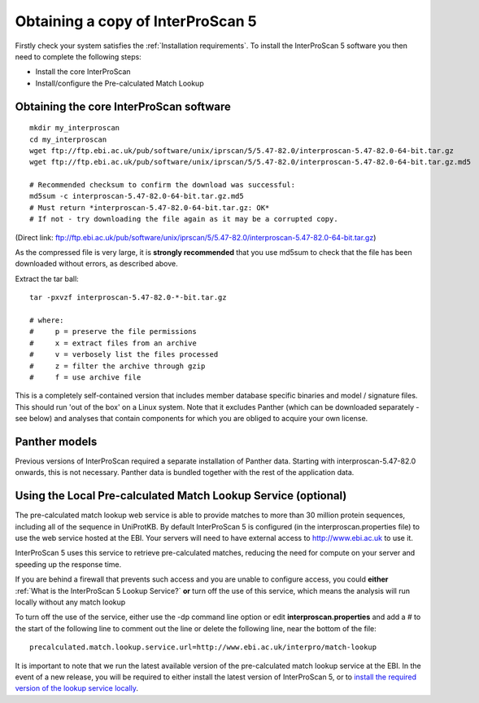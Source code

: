 Obtaining a copy of InterProScan 5
==================================

Firstly check your system satisfies the :ref:`Installation requirements`.
To install the InterProScan 5 software you then need to complete the following steps:

- Install the core InterProScan
- Install/configure the Pre-calculated Match Lookup

Obtaining the core InterProScan software
~~~~~~~~~~~~~~~~~~~~~~~~~~~~~~~~~~~~~~~~

::

    mkdir my_interproscan
    cd my_interproscan
    wget ftp://ftp.ebi.ac.uk/pub/software/unix/iprscan/5/5.47-82.0/interproscan-5.47-82.0-64-bit.tar.gz
    wget ftp://ftp.ebi.ac.uk/pub/software/unix/iprscan/5/5.47-82.0/interproscan-5.47-82.0-64-bit.tar.gz.md5

    # Recommended checksum to confirm the download was successful:
    md5sum -c interproscan-5.47-82.0-64-bit.tar.gz.md5
    # Must return *interproscan-5.47-82.0-64-bit.tar.gz: OK*
    # If not - try downloading the file again as it may be a corrupted copy.

(Direct link:
ftp://ftp.ebi.ac.uk/pub/software/unix/iprscan/5/5.47-82.0/interproscan-5.47-82.0-64-bit.tar.gz)

As the compressed file is very large, it is **strongly recommended**
that you use md5sum to check that the file has been downloaded without
errors, as described above.

Extract the tar ball:

::

    tar -pxvzf interproscan-5.47-82.0-*-bit.tar.gz

    # where:
    #     p = preserve the file permissions
    #     x = extract files from an archive
    #     v = verbosely list the files processed
    #     z = filter the archive through gzip
    #     f = use archive file

This is a completely self-contained version that includes member
database specific binaries and model / signature files. This should run
'out of the box' on a Linux system. Note that it excludes Panther (which
can be downloaded separately - see below) and analyses that contain
components for which you are obliged to acquire your own license.

Panther models
~~~~~~~~~~~~~~~~~~~~~~~~~
Previous versions of InterProScan required a separate installation of Panther data. Starting with interproscan-5.47-82.0
onwards, this is not necessary. Panther data is bundled together with the rest of the application data.

Using the Local Pre-calculated Match Lookup Service (optional)
~~~~~~~~~~~~~~~~~~~~~~~~~~~~~~~~~~~~~~~~~~~~~~~~~~~~~~~~~~~~~~

The pre-calculated match lookup web service is able to provide matches
to more than 30 million protein sequences, including all of the sequence
in UniProtKB. By default InterProScan 5 is configured (in the
interproscan.properties file) to use the web service hosted at the EBI.
Your servers will need to have external access to http://www.ebi.ac.uk
to use it.

InterProScan 5 uses this service to retrieve pre-calculated matches,
reducing the need for compute on your server and speeding up the
response time.

If you are behind a firewall that prevents such access and you are
unable to configure access, you could **either**
:ref:`What is the InterProScan 5 Lookup Service?`
**or** turn off the use of this service, which means the
analysis will run locally without any match lookup

To turn off the use of the service, either use the -dp command line
option or edit **interproscan.properties** and add a # to the start of
the following line to comment out the line or delete the following line,
near the bottom of the file:

::

    precalculated.match.lookup.service.url=http://www.ebi.ac.uk/interpro/match-lookup

It is important to note that we run the latest available version of the
pre-calculated match lookup service at the EBI. In the event of a new
release, you will be required to either install the latest version of
InterProScan 5, or to `install the required version of the lookup
service locally <LocalLookupService>`__.
